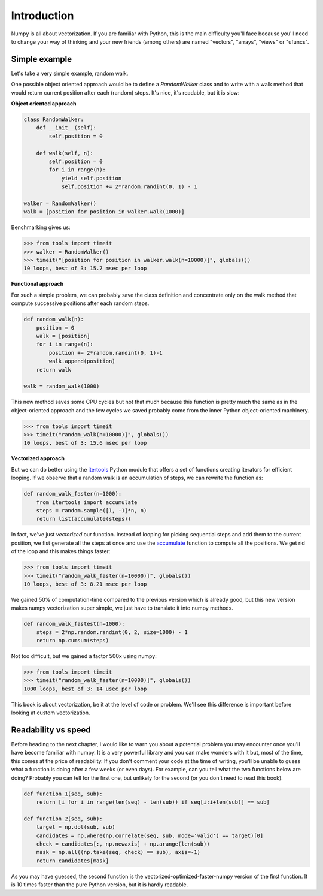 Introduction
===============================================================================

Numpy is all about vectorization. If you are familiar with Python, this is the
main difficulty you'll face because you'll need to change your way of thinking
and your new friends (among others) are named "vectors", "arrays", "views" or
"ufuncs".


Simple example
--------------

Let's take a very simple example, random walk.

One possible object oriented approach would be to define a `RandomWalker` class
and to write with a walk method that would return current position after each
(random) steps. It's nice, it's readable, but it is slow:

**Object oriented approach**

.. code:: python

   class RandomWalker:
       def __init__(self):
           self.position = 0

       def walk(self, n):
           self.position = 0
           for i in range(n):
               yield self.position
               self.position += 2*random.randint(0, 1) - 1
           
   walker = RandomWalker()
   walk = [position for position in walker.walk(1000)]

Benchmarking gives us:

.. code:: pycon

   >>> from tools import timeit
   >>> walker = RandomWalker()
   >>> timeit("[position for position in walker.walk(n=10000)]", globals())
   10 loops, best of 3: 15.7 msec per loop

       
**Functional approach**

For such a simple problem, we can probably save the class definition and
concentrate only on the walk method that compute successive positions after
each random steps.

.. code:: python

   def random_walk(n):
       position = 0
       walk = [position]
       for i in range(n):
           position += 2*random.randint(0, 1)-1
           walk.append(position)
       return walk

   walk = random_walk(1000)

This new method saves some CPU cycles but not that much because this function
is pretty much the same as in the object-oriented approach and the few cycles
we saved probably come from the inner Python object-oriented machinery.

.. code:: pycon

   >>> from tools import timeit
   >>> timeit("random_walk(n=10000)]", globals())
   10 loops, best of 3: 15.6 msec per loop

   
**Vectorized approach**
   
But we can do better using the `itertools
<https://docs.python.org/3.6/library/itertools.html>`_ Python module that
offers a set of functions creating iterators for efficient looping. If we
observe that a random walk is an accumulation of steps, we can rewrite the
function as:

.. code:: python

   def random_walk_faster(n=1000):
       from itertools import accumulate
       steps = random.sample([1, -1]*n, n)
       return list(accumulate(steps))

In fact, we've just *vectorized* our function. Instead of looping for picking
sequential steps and add them to the current position, we fist generate all the
steps at once and use the `accumulate
<https://docs.python.org/3.6/library/itertools.html#itertools.accumulate>`_
function to compute all the positions. We get rid of the loop and this makes
things faster:

.. code:: pycon

   >>> from tools import timeit
   >>> timeit("random_walk_faster(n=10000)]", globals())
   10 loops, best of 3: 8.21 msec per loop

We gained 50% of computation-time compared to the previous version which is
already good, but this new version makes numpy vectorization super simple, we
just have to translate it into numpy methods.

.. code:: python
       
   def random_walk_fastest(n=1000):
       steps = 2*np.random.randint(0, 2, size=1000) - 1
       return np.cumsum(steps)

Not too difficult, but we gained a factor 500x using numpy:
 
.. code:: pycon

   >>> from tools import timeit
   >>> timeit("random_walk_faster(n=10000)]", globals())
   1000 loops, best of 3: 14 usec per loop


This book is about vectorization, be it at the level of code or problem. We'll
see this difference is important before looking at custom vectorization.


Readability vs speed
--------------------

Before heading to the next chapter, I would like to warn you about a potential
problem you may encounter once you'll have become familiar with numpy. It is a
very powerful library and you can make wonders with it but, most of the time,
this comes at the price of readability. If you don't comment your code at the
time of writing, you'll be unable to guess what a function is doing after a few
weeks (or even days). For example, can you tell what the two functions below
are doing? Probably you can tell for the first one, but unlikely for the second
(or you don't need to read this book).

.. code:: python
          
   def function_1(seq, sub):
       return [i for i in range(len(seq) - len(sub)) if seq[i:i+len(sub)] == sub]

   def function_2(seq, sub):
       target = np.dot(sub, sub)
       candidates = np.where(np.correlate(seq, sub, mode='valid') == target)[0]
       check = candidates[:, np.newaxis] + np.arange(len(sub))
       mask = np.all((np.take(seq, check) == sub), axis=-1)
       return candidates[mask]

As you may have guessed, the second function is the
vectorized-optimized-faster-numpy version of the first function. It is 10 times
faster than the pure Python version, but it is hardly readable.
